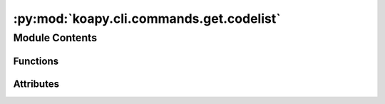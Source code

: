 :py:mod:`koapy.cli.commands.get.codelist`
=========================================

.. py:module:: koapy.cli.commands.get.codelist


Module Contents
---------------


Functions
~~~~~~~~~

.. autoapisummary::

   koapy.cli.commands.get.codelist.codelist
   koapy.cli.commands.get.codelist.main



Attributes
~~~~~~~~~~

.. autoapisummary::

   koapy.cli.commands.get.codelist.market_codes


.. py:data:: market_codes
   :annotation: = ['0', '10', '3', '8', '50', '4', '5', '6', '9', '30', 'all']

   

.. py:function:: codelist(markets, port, verbose)

   
   Possible market codes are:
     0 : 장내
     10 : 코스닥
     3 : ELW
     8 : ETF
     50 : KONEX
     4 : 뮤추얼펀드
     5 : 신주인수권
     6 : 리츠
     9 : 하이얼펀드
     30 : K-OTC


.. py:function:: main()


